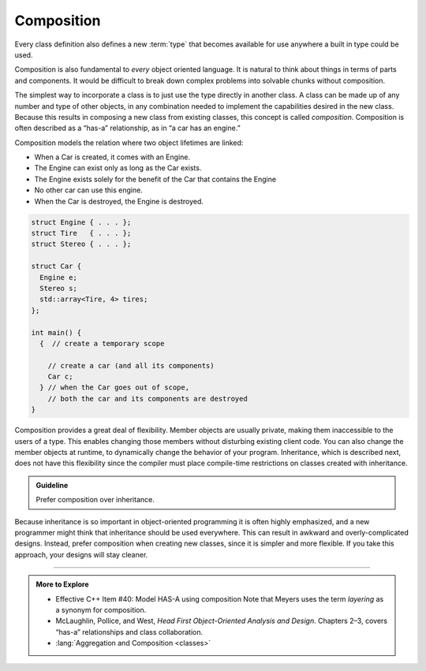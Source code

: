 ..  Copyright (C)  Dave Parillo.  Permission is granted to copy, distribute
    and/or modify this document under the terms of the GNU Free Documentation
    License, Version 1.3 or any later version published by the Free Software
    Foundation; with Invariant Sections being Forward, and Preface,
    no Front-Cover Texts, and no Back-Cover Texts.  A copy of
    the license is included in the section entitled "GNU Free Documentation
    License".

.. index:: 
   single: class design
   pair: classes; composition

Composition
===========
Every class definition also defines a new :term:`type`
that becomes available for use anywhere a built in type
could be used.

Composition is also fundamental to *every* object oriented language.
It is natural to think about things in terms of parts and components.
It would be difficult to break down complex problems into 
solvable chunks without composition.

The simplest way to incorporate a class is to just use the
type directly in another class.
A class can be made up of any number and type of other objects, 
in any combination needed to implement the capabilities 
desired in the new class. 
Because this results in composing a new class from existing classes,
this concept is called *composition*.
Composition is often described as a “has-a” relationship, 
as in “a car has an engine.”

Composition models the relation where two object lifetimes are linked:

- When a Car is created, it comes with an Engine.
- The Engine can exist only as long as the Car exists.
- The Engine exists solely for the benefit of the Car that contains the Engine
- No other car can use this engine.
- When the Car is destroyed, the Engine is destroyed.

.. code-block:: cpp

   struct Engine { . . . };
   struct Tire   { . . . };
   struct Stereo { . . . };

   struct Car {
     Engine e;
     Stereo s;
     std::array<Tire, 4> tires;
   };

   int main() {
     {  // create a temporary scope

       // create a car (and all its components)
       Car c;
     } // when the Car goes out of scope,
       // both the car and its components are destroyed
   }

Composition provides a great deal of flexibility.
Member objects are usually private,
making them inaccessible to the users of a type.
This enables changing those members without disturbing existing client code.
You can also change the member objects at runtime,
to dynamically change the behavior of your program.
Inheritance, which is described next,
does not have this flexibility since the compiler must place compile-time
restrictions on classes created with inheritance.

.. admonition:: Guideline

   Prefer composition over inheritance.

Because inheritance is so important in object-oriented programming
it is often highly emphasized,
and a new programmer might think that inheritance should be used everywhere.
This can result in awkward and overly-complicated designs.
Instead, prefer composition when creating new classes,
since it is simpler and more flexible.
If you take this approach, your designs will stay cleaner.


-----

.. admonition:: More to Explore

   - Effective C++ Item #40: Model HAS-A using composition
     Note that Meyers uses the term *layering* as a synonym for composition.
   - McLaughlin, Pollice, and West, 
     *Head First Object-Oriented Analysis and Design*.
     Chapters 2–3, covers “has-a” relationships and class collaboration.
   - :lang:`Aggregation and Composition <classes>`

